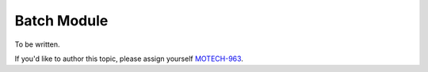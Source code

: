 .. _batch-module:

============
Batch Module
============

To be written.

If you'd like to author this topic, please assign yourself `MOTECH-963 <https://applab.atlassian.net/browse/MOTECH-963>`_.
